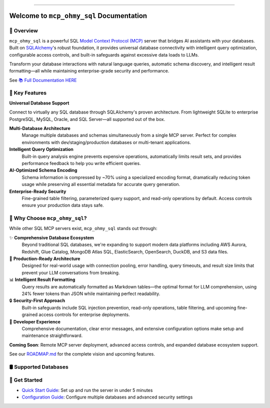 
.. image:: https://readthedocs.org/projects/mcp-ohmy-sql/badge/?version=latest
    :target: https://mcp-ohmy-sql.readthedocs.io/en/latest/
    :alt: Documentation Status

.. image:: https://github.com/MacHu-GWU/mcp_ohmy_sql-project/actions/workflows/main.yml/badge.svg
    :target: https://github.com/MacHu-GWU/mcp_ohmy_sql-project/actions?query=workflow:CI

.. image:: https://codecov.io/gh/MacHu-GWU/mcp_ohmy_sql-project/branch/main/graph/badge.svg
    :target: https://codecov.io/gh/MacHu-GWU/mcp_ohmy_sql-project

.. image:: https://img.shields.io/pypi/v/mcp-ohmy-sql.svg
    :target: https://pypi.python.org/pypi/mcp-ohmy-sql

.. image:: https://img.shields.io/pypi/l/mcp-ohmy-sql.svg
    :target: https://pypi.python.org/pypi/mcp-ohmy-sql

.. image:: https://img.shields.io/pypi/pyversions/mcp-ohmy-sql.svg
    :target: https://pypi.python.org/pypi/mcp-ohmy-sql

.. image:: https://img.shields.io/badge/✍️_Release_History!--None.svg?style=social&logo=github
    :target: https://github.com/MacHu-GWU/mcp_ohmy_sql-project/blob/main/release-history.rst

.. image:: https://img.shields.io/badge/⭐_Star_me_on_GitHub!--None.svg?style=social&logo=github
    :target: https://github.com/MacHu-GWU/mcp_ohmy_sql-project

------

.. image:: https://img.shields.io/badge/Link-API-blue.svg
    :target: https://mcp-ohmy-sql.readthedocs.io/en/latest/py-modindex.html

.. image:: https://img.shields.io/badge/Link-GitHub-blue.svg
    :target: https://github.com/MacHu-GWU/mcp_ohmy_sql-project

.. image:: https://img.shields.io/badge/Link-Submit_Issue-blue.svg
    :target: https://github.com/MacHu-GWU/mcp_ohmy_sql-project/issues

.. image:: https://img.shields.io/badge/Link-Request_Feature-blue.svg
    :target: https://github.com/MacHu-GWU/mcp_ohmy_sql-project/issues

.. image:: https://img.shields.io/badge/Link-Download-blue.svg
    :target: https://pypi.org/pypi/mcp-ohmy-sql#files


Welcome to ``mcp_ohmy_sql`` Documentation
==============================================================================
.. image:: https://mcp-ohmy-sql.readthedocs.io/en/latest/_static/mcp_ohmy_sql-logo.png
    :target: https://mcp-ohmy-sql.readthedocs.io/en/latest/


👀 Overview
------------------------------------------------------------------------------
``mcp_ohmy_sql`` is a powerful SQL `Model Context Protocol (MCP) <https://modelcontextprotocol.io/>`_ server that bridges AI assistants with your databases. Built on `SQLAlchemy <http://sqlalchemy.org/>`_'s robust foundation, it provides universal database connectivity with intelligent query optimization, configurable access controls, and built-in safeguards against excessive data loads to LLMs.

Transform your database interactions with natural language queries, automatic schema discovery, and intelligent result formatting—all while maintaining enterprise-grade security and performance.

See `📚 Full Documentation HERE <https://mcp-ohmy-sql.readthedocs.io/en/latest/>`_


🚀 Key Features
------------------------------------------------------------------------------

**Universal Database Support**

Connect to virtually any SQL database through SQLAlchemy's proven architecture. From lightweight SQLite to enterprise PostgreSQL, MySQL, Oracle, and SQL Server—all supported out of the box.

**Multi-Database Architecture**
    Manage multiple databases and schemas simultaneously from a single MCP server. Perfect for complex environments with dev/staging/production databases or multi-tenant applications.

**Intelligent Query Optimization**
    Built-in query analysis engine prevents expensive operations, automatically limits result sets, and provides performance feedback to help you write efficient queries.

**AI-Optimized Schema Encoding**
    Schema information is compressed by ~70% using a specialized encoding format, dramatically reducing token usage while preserving all essential metadata for accurate query generation.

**Enterprise-Ready Security**
    Fine-grained table filtering, parameterized query support, and read-only operations by default. Access controls ensure your production data stays safe.


💎 Why Choose ``mcp_ohmy_sql``?
------------------------------------------------------------------------------
While other SQL MCP servers exist, ``mcp_ohmy_sql`` stands out through:

✨ **Comprehensive Database Ecosystem**
    Beyond traditional SQL databases, we're expanding to support modern data platforms including AWS Aurora, Redshift, Glue Catalog, MongoDB Atlas SQL, ElasticSearch, OpenSearch, DuckDB, and S3 data files.

🔧 **Production-Ready Architecture**
    Designed for real-world usage with connection pooling, error handling, query timeouts, and result size limits that prevent your LLM conversations from breaking.

📊 **Intelligent Result Formatting**
    Query results are automatically formatted as Markdown tables—the optimal format for LLM comprehension, using 24% fewer tokens than JSON while maintaining perfect readability.

🔒 **Security-First Approach**
    Built-in safeguards include SQL injection prevention, read-only operations, table filtering, and upcoming fine-grained access controls for enterprise deployments.

🎯 **Developer Experience**
    Comprehensive documentation, clear error messages, and extensive configuration options make setup and maintenance straightforward.

**Coming Soon**: Remote MCP server deployment, advanced access controls, and expanded database ecosystem support.

See our `ROADMAP.md <https://github.com/MacHu-GWU/mcp_ohmy_sql-project/blob/main/ROADMAP.md>`_ for the complete vision and upcoming features.


🛢️ Supported Databases
------------------------------------------------------------------------------
.. raw:: html

    <table class="tg"><thead>
      <tr>
        <th class="tg-amwm">Database</th>
        <th class="tg-amwm">Status</th>
        <th class="tg-amwm">Note</th>
      </tr></thead>
    <tbody>
      <tr>
        <td class="tg-baqh">Sqlite</td>
        <td class="tg-baqh">✅ Supported</td>
        <td class="tg-baqh">via Sqlalchemy</td>
      </tr>
      <tr>
        <td class="tg-baqh">Postgres</td>
        <td class="tg-baqh">✅ Supported</td>
        <td class="tg-baqh">via Sqlalchemy</td>
      </tr>
      <tr>
        <td class="tg-baqh">MySQL</td>
        <td class="tg-baqh">✅ Supported</td>
        <td class="tg-baqh">via Sqlalchemy</td>
      </tr>
      <tr>
        <td class="tg-baqh">Oracle</td>
        <td class="tg-baqh">✅ Supported</td>
        <td class="tg-baqh">via Sqlalchemy</td>
      </tr>
      <tr>
        <td class="tg-baqh">MSSQL</td>
        <td class="tg-baqh">✅ Supported</td>
        <td class="tg-baqh">via Sqlalchemy</td>
      </tr>
      <tr>
        <td class="tg-baqh">AWS Aurora</td>
        <td class="tg-baqh">⏳ In Progress</td>
        <td class="tg-baqh">via boto3</td>
      </tr>
      <tr>
        <td class="tg-baqh">AWS Redshift</td>
        <td class="tg-baqh">⏳ In Progress</td>
        <td class="tg-baqh">via boto3</td>
      </tr>
      <tr>
        <td class="tg-baqh">AWS Glue Catalog Databases</td>
        <td class="tg-baqh">⏳ In Progress</td>
        <td class="tg-baqh">via boto3</td>
      </tr>
      <tr>
        <td class="tg-baqh">MongoDB</td>
        <td class="tg-baqh">⏳ In Progress</td>
        <td class="tg-baqh">via Atlas SQL</td>
      </tr>
      <tr>
        <td class="tg-baqh">ElasticSearch</td>
        <td class="tg-baqh">⏳ In Progress</td>
        <td class="tg-baqh">via ElasticSearch SQL</td>
      </tr>
      <tr>
        <td class="tg-baqh">OpenSearch</td>
        <td class="tg-baqh">⏳ In Progress</td>
        <td class="tg-baqh">via OpenSearch SQL</td>
      </tr>
      <tr>
        <td class="tg-baqh">DuckDB</td>
        <td class="tg-baqh">⏳ In Progress</td>
        <td class="tg-baqh">via duckdb</td>
      </tr>
      <tr>
        <td class="tg-baqh">Data Files on AWS S3</td>
        <td class="tg-baqh">⏳ In Progress</td>
        <td class="tg-baqh">via boto3</td>
      </tr>
    </tbody></table>


🎯 Get Started
------------------------------------------------------------------------------
- `Quick Start Guide <docs/source/01-Quick-Start/index.rst>`_: Set up and run the server in under 5 minutes
- `Configuration Guide <docs/source/02-Configuration/index.rst>`_: Configure multiple databases and advanced security settings
